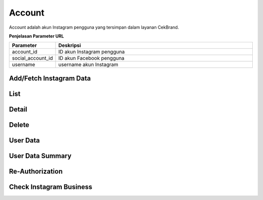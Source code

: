 Account
+++++++

Account adalah akun Instagram pengguna yang tersimpan dalam layanan CekBrand.


**Penjelasan Parameter URL**

.. list-table:: 
      :widths: 15 80
      :header-rows: 1

      * - Parameter
        - Deskripsi
      * - account_id
        - ID akun Instagram pengguna
      * - social_account_id
        - ID akun Facebook pengguna
      * - username
        - username akun Instagram

Add/Fetch Instagram Data
========================

.. http:post:: /cekbrand/instagram-graph-api/fetch-instagram-data/(int:account_id)

    Menambahkan akun Instagram menggunakan akun Facebook yang sudah terhubung.
    Akun Instagram yang ingin ditambahkan akan mengupdate data yang sudah ada.
    Data yang di ambil menggunakan Facebook Graph API antara lain profile, insights, media dan comment.
    Selain itu endpoint ini akan menjalankan *triggger* untuk menjalankan fungsi analitik untuk metrik hashtag dan sentimen media.

List
====

.. http:get:: /cekbrand/accounts

    Mengembalikan daftar semua akun Instagram pengguna.

    **Contoh Response**:

    .. sourcecode:: json

        [
            {
                "biography": "string",
                "id": "string",
                "name": "string",
                "profile_picture_url": "string",
                "username": "string",
                "social_account": {
                    "id": 0,
                    "uid": "string",
                    "name": "string",
                    "email": "string"
                },
                "updated_timestamp": "2022-12-26T12:47:29.216Z",
                "latest_user_data": {
                    "followers_count": 0,
                    "follows_count": 0,
                    "media_count": 0,
                    "followers_count_growth": 0,
                    "media_count_growth": 0,
                    "updated_timestamp": "2022-12-26T20:25:53+07:00",
                    "datestamp": "2022-12-26"
                }
            }
        ]

Detail
======

.. http:get:: /cekbrand/accounts/(int:account_id)

    Mengembalikan detail data akun Instagram pengguna.

    **Contoh Response**:

    .. sourcecode:: json

        {
            "biography": "string",
            "id": "string",
            "name": "string",
            "profile_picture_url": "string",
            "username": "string",
            "social_account": {
                "id": 0,
                "uid": "string",
                "name": "string",
                "email": "string"
            },
            "updated_timestamp": "2022-12-26T12:45:41.153Z+07:00",
            "latest_user_data": {
                "followers_count": 0,
                "follows_count": 0,
                "media_count": 0,
                "followers_count_growth": 0,
                "media_count_growth": 0,
                "updated_timestamp": "2022-12-26T20:25:53+07:00",
                "datestamp": "2022-12-26"
            }
        }

Delete
======

.. http:delete:: /cekbrand/accounts/(int:account_id)

    Mengapus (*disconnecting*) akun Instagram pengguna. Akan tetapi data terkait tidak dihapus.

User Data
=========

.. http:get:: /cekbrand/accounts/(int:account_id)/user-data

    Mengembalikan daftar data profil akun Instagram pengguna.

    **Contoh Response**:

    .. sourcecode:: json

        [
            {
                "followers_count": 2147483647,
                "follows_count": 2147483647,
                "media_count": 2147483647,
                "followers_count_growth": 2147483647,
                "media_count_growth": 2147483647,
                "updated_timestamp": "2022-12-26T12:48:39.190Z+07:00",
                "datestamp": "2022-12-26"
            }
        ]

    :query string start: tanggal awal filter data in TUC-0 (ISO 8601 format)
    :query string end: tanggal akhir filter data in TUC-0 (ISO 8601 format)
    :query string date_frame: *frame* tanggal filter data, mencakup 7, 28, 60 dan 90

User Data Summary
=================

.. http:get:: /cekbrand/accounts/(int:account_id)/user-data/summary

    Mengembalikan data summary profil akun Instagram pengguna. Data tersebut mencakup nilai *followers growth rate* akun terkait.

    **Contoh Response**:

    .. sourcecode:: json

        {
            "followers_growth_rate": "2.1506744718757953%",
            "followers_growth_rate_before": "1.6427370327253912%",
            "followers_growth_rate_growth": "0.5079374391504041%"
        }

    :query string start: tanggal awal filter data in TUC-0 (ISO 8601 format)
    :query string end: tanggal akhir filter data in TUC-0 (ISO 8601 format)
    :query string date_frame: *frame* tanggal filter data, mencakup 7, 28, 60 dan 90

Re-Authorization
================

.. http:put:: /cekbrand/instagram-graph-api/re-authorization/(int:social_account_id)

    Akun Instagram maupun Facebook yang terhubung ke layanan CekBrand memiliki masa kadaluarsa sehingga pada waktu tersebut pengguna akan diminta untuk melakukan otoriasi ulang menggunakan endpoint ini.

Check Instagram Business
========================

.. http:get:: /cekbrand/instagram-graph-api/instagram-business/(string:username)

    Mengembalikan data akun Instagram dengan parameter username. Data yang dikembalikan bersifat publik.

    **Contoh Response**:

    .. sourcecode:: json

        {
            "username": "string",
            "name": "string",
            "profile_picture_url": "https://scontent.fsrg1-1.fna.fbcdn.net/v/t51.2885-15/&oe=XXXXXX",
            "id": "17841423423423432"
        }